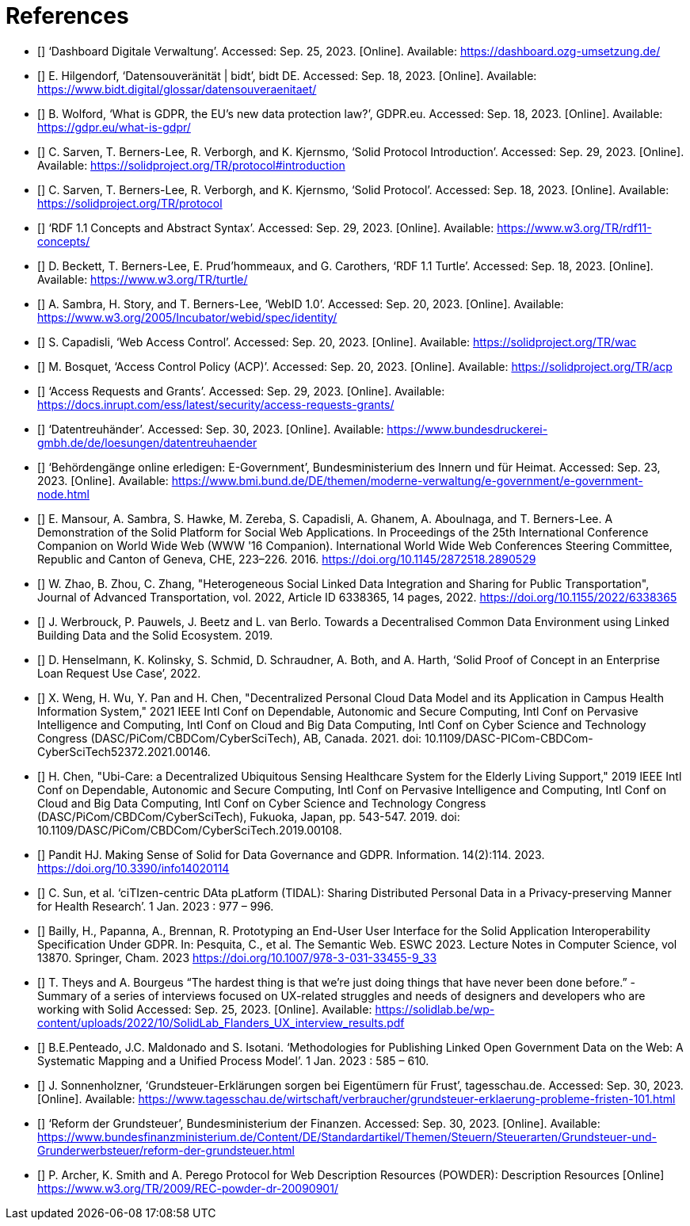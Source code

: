 = References

* [[[BMI-OZG,1]]] ‘Dashboard Digitale Verwaltung’. Accessed: Sep. 25, 2023. [Online]. Available: https://dashboard.ozg-umsetzung.de/
* [[[DATENSOUVERAENITAET,2]]] E. Hilgendorf, ‘Datensouveränität | bidt’, bidt DE. Accessed: Sep. 18, 2023. [Online]. Available: https://www.bidt.digital/glossar/datensouveraenitaet/
* [[[WHAT-IS-GDPR,3]]] B. Wolford, ‘What is GDPR, the EU’s new data protection law?’, GDPR.eu. Accessed: Sep. 18, 2023. [Online]. Available: https://gdpr.eu/what-is-gdpr/
* [[[SOLID-PROTOCOL-INTRODCTION,4]]] C. Sarven, T. Berners-Lee, R. Verborgh, and K. Kjernsmo, ‘Solid Protocol Introduction’. Accessed: Sep. 29, 2023. [Online]. Available: https://solidproject.org/TR/protocol#introduction
* [[[SOLID-PROTOCOL,5]]] C. Sarven, T. Berners-Lee, R. Verborgh, and K. Kjernsmo, ‘Solid Protocol’. Accessed: Sep. 18, 2023. [Online]. Available: https://solidproject.org/TR/protocol
* [[[RDF11-CONCEPTS,6]]] ‘RDF 1.1 Concepts and Abstract Syntax’. Accessed: Sep. 29, 2023. [Online]. Available: https://www.w3.org/TR/rdf11-concepts/
* [[[RDF11-TURTLE,7]]] D. Beckett, T. Berners-Lee, E. Prud’hommeaux, and G. Carothers, ‘RDF 1.1 Turtle’. Accessed: Sep. 18, 2023. [Online]. Available: https://www.w3.org/TR/turtle/
* [[[WEBID,8]]] A. Sambra, H. Story, and T. Berners-Lee, ‘WebID 1.0’. Accessed: Sep. 20, 2023. [Online]. Available: https://www.w3.org/2005/Incubator/webid/spec/identity/
* [[[SOLID-WAC,9]]] S. Capadisli, ‘Web Access Control’. Accessed: Sep. 20, 2023. [Online]. Available: https://solidproject.org/TR/wac
* [[[SOLID-ACP,10]]] M. Bosquet, ‘Access Control Policy (ACP)’. Accessed: Sep. 20, 2023. [Online]. Available: https://solidproject.org/TR/acp
* [[[INRUPT-ACP,11]]] ‘Access Requests and Grants’. Accessed: Sep. 29, 2023. [Online]. Available: https://docs.inrupt.com/ess/latest/security/access-requests-grants/
* [[[DATENTREUHAENDER,12]]] ‘Datentreuhänder’. Accessed: Sep. 30, 2023. [Online]. Available: https://www.bundesdruckerei-gmbh.de/de/loesungen/datentreuhaender
* [[[BMI-EGOV,13]]] ‘Behörden­gänge online erledigen: E-Government’, Bundesministerium des Innern und für Heimat. Accessed: Sep. 23, 2023. [Online]. Available: https://www.bmi.bund.de/DE/themen/moderne-verwaltung/e-government/e-government-node.html
* [[[SOLID-DEMO,14]]] E. Mansour, A. Sambra, S. Hawke, M. Zereba, S. Capadisli, A. Ghanem, A. Aboulnaga, and T. Berners-Lee. A Demonstration of the Solid Platform for Social Web Applications. In Proceedings of the 25th International Conference Companion on World Wide Web (WWW '16 Companion). International World Wide Web Conferences Steering Committee, Republic and Canton of Geneva, CHE, 223–226. 2016. https://doi.org/10.1145/2872518.2890529
* [[[Zhao,15]]] W. Zhao, B. Zhou, C. Zhang, "Heterogeneous Social Linked Data Integration and Sharing for Public Transportation", Journal of Advanced Transportation, vol. 2022, Article ID 6338365, 14 pages, 2022. https://doi.org/10.1155/2022/6338365
* [[[Werbrouck,16]]] J. Werbrouck, P. Pauwels, J. Beetz and L. van Berlo. Towards a Decentralised Common Data Environment using Linked Building Data and the Solid Ecosystem. 2019.
* [[[SOLID-POC,17]]] D. Henselmann, K. Kolinsky, S. Schmid, D. Schraudner, A. Both, and A. Harth, ‘Solid Proof of Concept in an Enterprise Loan Request Use Case’, 2022.
* [[[Weng,18]]] X. Weng, H. Wu, Y. Pan and H. Chen, "Decentralized Personal Cloud Data Model and its Application in Campus Health Information System," 2021 IEEE Intl Conf on Dependable, Autonomic and Secure Computing, Intl Conf on Pervasive Intelligence and Computing, Intl Conf on Cloud and Big Data Computing, Intl Conf on Cyber Science and Technology Congress (DASC/PiCom/CBDCom/CyberSciTech), AB, Canada. 2021. doi: 10.1109/DASC-PICom-CBDCom-CyberSciTech52372.2021.00146.
* [[[Chen,19]]] H. Chen, "Ubi-Care: a Decentralized Ubiquitous Sensing Healthcare System for the Elderly Living Support," 2019 IEEE Intl Conf on Dependable, Autonomic and Secure Computing, Intl Conf on Pervasive Intelligence and Computing, Intl Conf on Cloud and Big Data Computing, Intl Conf on Cyber Science and Technology Congress (DASC/PiCom/CBDCom/CyberSciTech), Fukuoka, Japan, pp. 543-547. 2019. doi: 10.1109/DASC/PiCom/CBDCom/CyberSciTech.2019.00108.
* [[[Pandit,20]]] Pandit HJ. Making Sense of Solid for Data Governance and GDPR. Information. 14(2):114. 2023. https://doi.org/10.3390/info14020114
* [[[Sun,21]]] C. Sun, et al. ‘ciTIzen-centric DAta pLatform (TIDAL): Sharing Distributed Personal Data in a Privacy-preserving Manner for Health Research’. 1 Jan. 2023 : 977 – 996.
* [[[Bailly,22]]] Bailly, H., Papanna, A., Brennan, R. Prototyping an End-User User Interface for the Solid Application Interoperability Specification Under GDPR. In: Pesquita, C., et al. The Semantic Web. ESWC 2023. Lecture Notes in Computer Science, vol 13870. Springer, Cham. 2023 https://doi.org/10.1007/978-3-031-33455-9_33
* [[[Survey,23]]] T. Theys and A. Bourgeus “The hardest thing is that we’re just doing things that have never been done before.” - Summary of a series of interviews focused on UX-related struggles and needs of designers and developers who are working with Solid Accessed: Sep. 25, 2023. [Online]. Available: https://solidlab.be/wp-content/uploads/2022/10/SolidLab_Flanders_UX_interview_results.pdf
* [[[Review-LOGD,24]]] B.E.Penteado, J.C. Maldonado and S. Isotani. ‘Methodologies for Publishing Linked Open Government Data on the Web: A Systematic Mapping and a Unified Process Model’. 1 Jan. 2023 : 585 – 610.
* [[[TAGESSCHAU,25]]] J. Sonnenholzner, ‘Grundsteuer-Erklärungen sorgen bei Eigentümern für Frust’, tagesschau.de. Accessed: Sep. 30, 2023. [Online]. Available: https://www.tagesschau.de/wirtschaft/verbraucher/grundsteuer-erklaerung-probleme-fristen-101.html
* [[[REFORM-DER-GRUNDSTEUER,26]]] ‘Reform der Grundsteuer’, Bundesministerium der Finanzen. Accessed: Sep. 30, 2023. [Online]. Available: https://www.bundesfinanzministerium.de/Content/DE/Standardartikel/Themen/Steuern/Steuerarten/Grundsteuer-und-Grunderwerbsteuer/reform-der-grundsteuer.html
* [[[POWDER,27]]] P. Archer, K. Smith and A. Perego Protocol for Web Description Resources (POWDER): Description Resources [Online] https://www.w3.org/TR/2009/REC-powder-dr-20090901/
